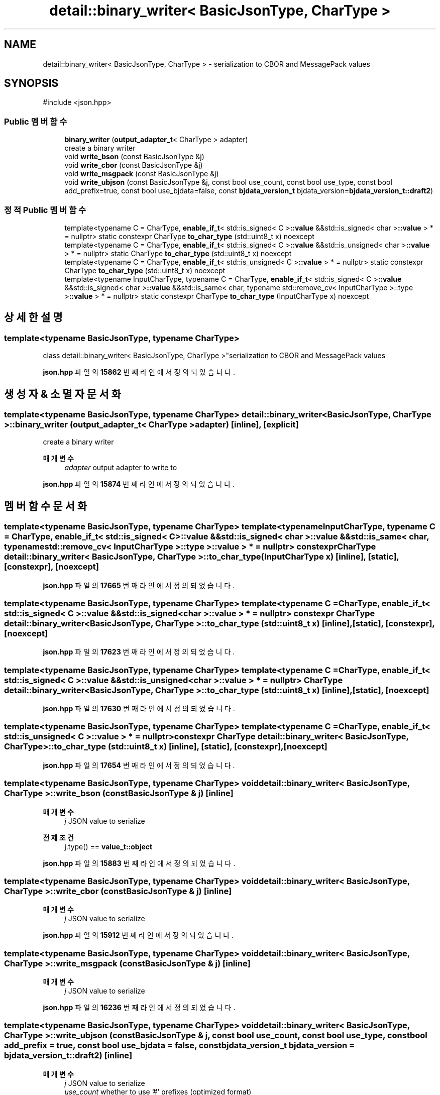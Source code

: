 .TH "detail::binary_writer< BasicJsonType, CharType >" 3 "Version 1.0" "Engine" \" -*- nroff -*-
.ad l
.nh
.SH NAME
detail::binary_writer< BasicJsonType, CharType > \- serialization to CBOR and MessagePack values  

.SH SYNOPSIS
.br
.PP
.PP
\fR#include <json\&.hpp>\fP
.SS "Public 멤버 함수"

.in +1c
.ti -1c
.RI "\fBbinary_writer\fP (\fBoutput_adapter_t\fP< CharType > adapter)"
.br
.RI "create a binary writer "
.ti -1c
.RI "void \fBwrite_bson\fP (const BasicJsonType &j)"
.br
.ti -1c
.RI "void \fBwrite_cbor\fP (const BasicJsonType &j)"
.br
.ti -1c
.RI "void \fBwrite_msgpack\fP (const BasicJsonType &j)"
.br
.ti -1c
.RI "void \fBwrite_ubjson\fP (const BasicJsonType &j, const bool use_count, const bool use_type, const bool add_prefix=true, const bool use_bjdata=false, const \fBbjdata_version_t\fP bjdata_version=\fBbjdata_version_t::draft2\fP)"
.br
.in -1c
.SS "정적 Public 멤버 함수"

.in +1c
.ti -1c
.RI "template<typename C = CharType, \fBenable_if_t\fP< std::is_signed< C >\fB::value\fP &&std::is_signed< char >\fB::value\fP > * = nullptr> static constexpr CharType \fBto_char_type\fP (std::uint8_t x) noexcept"
.br
.ti -1c
.RI "template<typename C = CharType, \fBenable_if_t\fP< std::is_signed< C >\fB::value\fP &&std::is_unsigned< char >\fB::value\fP > * = nullptr> static CharType \fBto_char_type\fP (std::uint8_t x) noexcept"
.br
.ti -1c
.RI "template<typename C = CharType, \fBenable_if_t\fP< std::is_unsigned< C >\fB::value\fP > * = nullptr> static constexpr CharType \fBto_char_type\fP (std::uint8_t x) noexcept"
.br
.ti -1c
.RI "template<typename InputCharType, typename C = CharType, \fBenable_if_t\fP< std::is_signed< C >\fB::value\fP &&std::is_signed< char >\fB::value\fP &&std::is_same< char, typename std::remove_cv< InputCharType >::type >\fB::value\fP > * = nullptr> static constexpr CharType \fBto_char_type\fP (InputCharType x) noexcept"
.br
.in -1c
.SH "상세한 설명"
.PP 

.SS "template<typename BasicJsonType, typename CharType>
.br
class detail::binary_writer< BasicJsonType, CharType >"serialization to CBOR and MessagePack values 
.PP
\fBjson\&.hpp\fP 파일의 \fB15862\fP 번째 라인에서 정의되었습니다\&.
.SH "생성자 & 소멸자 문서화"
.PP 
.SS "template<typename BasicJsonType, typename CharType> \fBdetail::binary_writer\fP< BasicJsonType, CharType >::binary_writer (\fBoutput_adapter_t\fP< CharType > adapter)\fR [inline]\fP, \fR [explicit]\fP"

.PP
create a binary writer 
.PP
\fB매개변수\fP
.RS 4
\fIadapter\fP output adapter to write to 
.RE
.PP

.PP
\fBjson\&.hpp\fP 파일의 \fB15874\fP 번째 라인에서 정의되었습니다\&.
.SH "멤버 함수 문서화"
.PP 
.SS "template<typename BasicJsonType, typename CharType> template<typename InputCharType, typename C = CharType, \fBenable_if_t\fP< std::is_signed< C >\fB::value\fP &&std::is_signed< char >\fB::value\fP &&std::is_same< char, typename std::remove_cv< InputCharType >::type >\fB::value\fP > * = nullptr> constexpr CharType \fBdetail::binary_writer\fP< BasicJsonType, CharType >::to_char_type (InputCharType x)\fR [inline]\fP, \fR [static]\fP, \fR [constexpr]\fP, \fR [noexcept]\fP"

.PP
\fBjson\&.hpp\fP 파일의 \fB17665\fP 번째 라인에서 정의되었습니다\&.
.SS "template<typename BasicJsonType, typename CharType> template<typename C = CharType, \fBenable_if_t\fP< std::is_signed< C >\fB::value\fP &&std::is_signed< char >\fB::value\fP > * = nullptr> constexpr CharType \fBdetail::binary_writer\fP< BasicJsonType, CharType >::to_char_type (std::uint8_t x)\fR [inline]\fP, \fR [static]\fP, \fR [constexpr]\fP, \fR [noexcept]\fP"

.PP
\fBjson\&.hpp\fP 파일의 \fB17623\fP 번째 라인에서 정의되었습니다\&.
.SS "template<typename BasicJsonType, typename CharType> template<typename C = CharType, \fBenable_if_t\fP< std::is_signed< C >\fB::value\fP &&std::is_unsigned< char >\fB::value\fP > * = nullptr> CharType \fBdetail::binary_writer\fP< BasicJsonType, CharType >::to_char_type (std::uint8_t x)\fR [inline]\fP, \fR [static]\fP, \fR [noexcept]\fP"

.PP
\fBjson\&.hpp\fP 파일의 \fB17630\fP 번째 라인에서 정의되었습니다\&.
.SS "template<typename BasicJsonType, typename CharType> template<typename C = CharType, \fBenable_if_t\fP< std::is_unsigned< C >\fB::value\fP > * = nullptr> constexpr CharType \fBdetail::binary_writer\fP< BasicJsonType, CharType >::to_char_type (std::uint8_t x)\fR [inline]\fP, \fR [static]\fP, \fR [constexpr]\fP, \fR [noexcept]\fP"

.PP
\fBjson\&.hpp\fP 파일의 \fB17654\fP 번째 라인에서 정의되었습니다\&.
.SS "template<typename BasicJsonType, typename CharType> void \fBdetail::binary_writer\fP< BasicJsonType, CharType >::write_bson (const BasicJsonType & j)\fR [inline]\fP"

.PP
\fB매개변수\fP
.RS 4
\fIj\fP JSON value to serialize 
.RE
.PP
\fB전제조건\fP
.RS 4
j\&.type() == \fBvalue_t::object\fP 
.RE
.PP

.PP
\fBjson\&.hpp\fP 파일의 \fB15883\fP 번째 라인에서 정의되었습니다\&.
.SS "template<typename BasicJsonType, typename CharType> void \fBdetail::binary_writer\fP< BasicJsonType, CharType >::write_cbor (const BasicJsonType & j)\fR [inline]\fP"

.PP
\fB매개변수\fP
.RS 4
\fIj\fP JSON value to serialize 
.RE
.PP

.PP
\fBjson\&.hpp\fP 파일의 \fB15912\fP 번째 라인에서 정의되었습니다\&.
.SS "template<typename BasicJsonType, typename CharType> void \fBdetail::binary_writer\fP< BasicJsonType, CharType >::write_msgpack (const BasicJsonType & j)\fR [inline]\fP"

.PP
\fB매개변수\fP
.RS 4
\fIj\fP JSON value to serialize 
.RE
.PP

.PP
\fBjson\&.hpp\fP 파일의 \fB16236\fP 번째 라인에서 정의되었습니다\&.
.SS "template<typename BasicJsonType, typename CharType> void \fBdetail::binary_writer\fP< BasicJsonType, CharType >::write_ubjson (const BasicJsonType & j, const bool use_count, const bool use_type, const bool add_prefix = \fRtrue\fP, const bool use_bjdata = \fRfalse\fP, const \fBbjdata_version_t\fP bjdata_version = \fR\fBbjdata_version_t::draft2\fP\fP)\fR [inline]\fP"

.PP
\fB매개변수\fP
.RS 4
\fIj\fP JSON value to serialize 
.br
\fIuse_count\fP whether to use '#' prefixes (optimized format) 
.br
\fIuse_type\fP whether to use '$' prefixes (optimized format) 
.br
\fIadd_prefix\fP whether prefixes need to be used for this value 
.br
\fIuse_bjdata\fP whether write in BJData format, default is false 
.br
\fIbjdata_version\fP which BJData version to use, default is draft2 
.RE
.PP

.PP
\fBjson\&.hpp\fP 파일의 \fB16563\fP 번째 라인에서 정의되었습니다\&.

.SH "작성자"
.PP 
소스 코드로부터 Engine를 위해 Doxygen에 의해 자동으로 생성됨\&.
